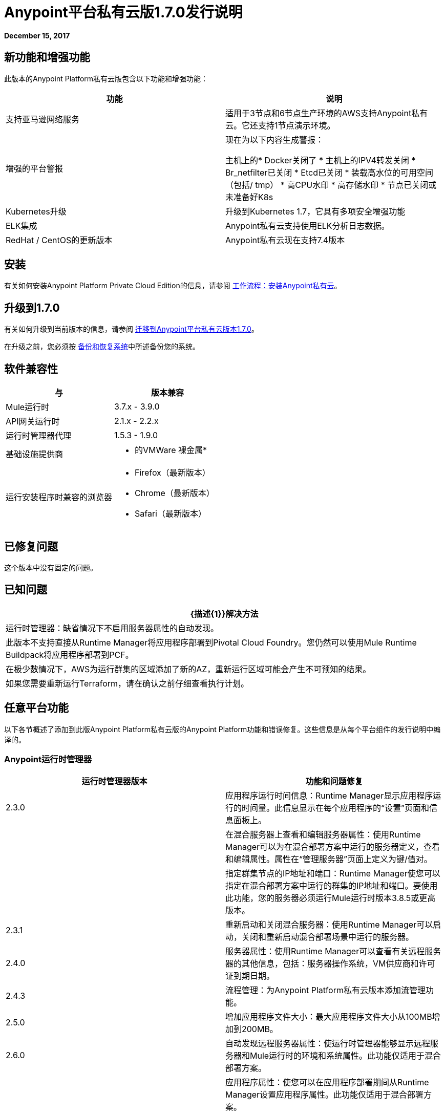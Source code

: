 =  Anypoint平台私有云版1.7.0发行说明

**December 15, 2017**

== 新功能和增强功能

此版本的Anypoint Platform私有云版包含以下功能和增强功能：

[%header,cols="2*a"]
|===
| 功能 | 说明
| 支持亚马逊网络服务 | 适用于3节点和6节点生产环境的AWS支持Anypoint私有云。它还支持1节点演示环境。
| 增强的平台警报 | 现在为以下内容生成警报：

主机上的*  Docker关闭了
* 主机上的IPV4转发关闭
*  Br_netfilter已关闭
*  Etcd已关闭
* 装载高水位的可用空间（包括/ tmp）
* 高CPU水印
* 高存储水印
* 节点已关闭或未准备好K8s

|  Kubernetes升级 | 升级到Kubernetes 1.7，它具有多项安全增强功能
|  ELK集成 |  Anypoint私有云支持使用ELK分析日志数据。
|  RedHat / CentOS的更新版本 |  Anypoint私有云现在支持7.4版本
|===


== 安装

有关如何安装Anypoint Platform Private Cloud Edition的信息，请参阅 link:/anypoint-private-cloud/v/1.7/install-workflow[工作流程：安装Anypoint私有云]。

== 升级到1.7.0

有关如何升级到当前版本的信息，请参阅 link:/anypoint-private-cloud/v/1.7/upgrade[迁移到Anypoint平台私有云版本1.7.0]。

在升级之前，您必须按 link:/anypoint-private-cloud/v/1.7/backup-and-disaster-recovery[备份和恢复系统]中所述备份您的系统。

== 软件兼容性

[%header,cols="2*a"]
|===
| 与 |版本兼容
|  Mule运行时 |  3.7.x  -  3.9.0
|  API网关运行时 |  2.1.x  -  2.2.x
| 运行时管理器代理 |  1.5.3  -  1.9.0
| 基础设施提供商 |
* 的VMWare
裸金属* 
| 运行安装程序时兼容的浏览器 |
*  Firefox（最新版本）
*  Chrome（最新版本）
*  Safari（最新版本）
|===

== 已修复问题

这个版本中没有固定的问题。

== 已知问题

[%header%autowidth.spread]
|===
|  {描述{1}}解决方法
| 运行时管理器：缺省情况下不启用服务器属性的自动发现。
| 此版本不支持直接从Runtime Manager将应用程序部署到Pivotal Cloud Foundry。您仍然可以使用Mule Runtime Buildpack将应用程序部署到PCF。
| 在极少数情况下，AWS为运行群集的区域添加了新的AZ，重新运行区域可能会产生不可预知的结果。 | 如果您需要重新运行Terraform，请在确认之前仔细查看执行计划。
|===

== 任意平台功能

以下各节概述了添加到此版Anypoint Platform私有云版的Anypoint Platform功能和错误修复。这些信息是从每个平台组件的发行说明中编译的。

===  Anypoint运行时管理器

[%header,cols="2*a"]
|===
| 运行时管理器版本 | 功能和问题修复
| 2.3.0  | 应用程序运行时间信息：Runtime Manager显示应用程序运行的时间量。此信息显示在每个应用程序的“设置”页面和信息面板上。
|  | 在混合服务器上查看和编辑服务器属性：使用Runtime Manager可以为在混合部署方案中运行的服务器定义，查看和编辑属性。属性在“管理服务器”页面上定义为键/值对。
|  | 指定群集节点的IP地址和端口：Runtime Manager使您可以指定在混合部署方案中运行的群集的IP地址和端口。要使用此功能，您的服务器必须运行Mule运行时版本3.8.5或更高版本。
|  2.3.1  | 重新启动和关闭混合服务器：使用Runtime Manager可以启动，关闭和重新启动混合部署场景中运行的服务器。
|  2.4.0  | 服务器属性：使用Runtime Manager可以查看有关远程服务器的其他信息，包括：服务器操作系统，VM供应商和许可证到期日期。
|  2.4.3  | 流程管理：为Anypoint Platform私有云版本添加流管理功能。
|  2.5.0  | 增加应用程序文件大小：最大应用程序文件大小从100MB增加到200MB。
|  2.6.0  | 自动发现远程服务器属性：使运行时管理器能够显示远程服务器和Mule运行时的环境和系统属性。此功能仅适用于混合部署方案。
|  | 应用程序属性：使您可以在应用程序部署期间从Runtime Manager设置应用程序属性。此功能仅适用于混合部署方案。
|  | 计划管理：将对轮询的支持添加到部署在混合部署方案中的应用程序。该功能仅在单服务器环境中受支持。它在服务器组或群集中的服务器上不受支持。
|  | 增加的应用程序大小：增加对异步文件上传的支持，并将支持的应用程序文件大小从100MB增加到200MB。
|===


=== 访问管理

[%header,cols="2*a"]
|===
|访问管理版本 | 功能和问题修复
|  0.22.0  | 支持符合OpenID Connect标准的身份提供商（IdP），以实现单点登录到Anypoint平台。通过一个新的用于外部身份配置的UI，此版本还将PingFederate和OpenAM的客户端UI配置表单带入平台。
|  0.23.1  | 通过工具提示和表单验证机制增强了配置外部身份表单的用户体验。它提供了多项基础设施改进MuleSoft还通过Okta，OpenAM和Ping Federate验证了我们的OpenID Connect SSO解决方案。
|  0.27.0  |  Access Management v0.27.0支持符合用于API客户端管理的OpenID Connect动态客户端注册协议的身份提供商，如Okta。您现在可以使用这些提供程序通过通用访问令牌实施策略来保护API网关。此版本还包括基础架构改进以帮助提升性能。
|===
